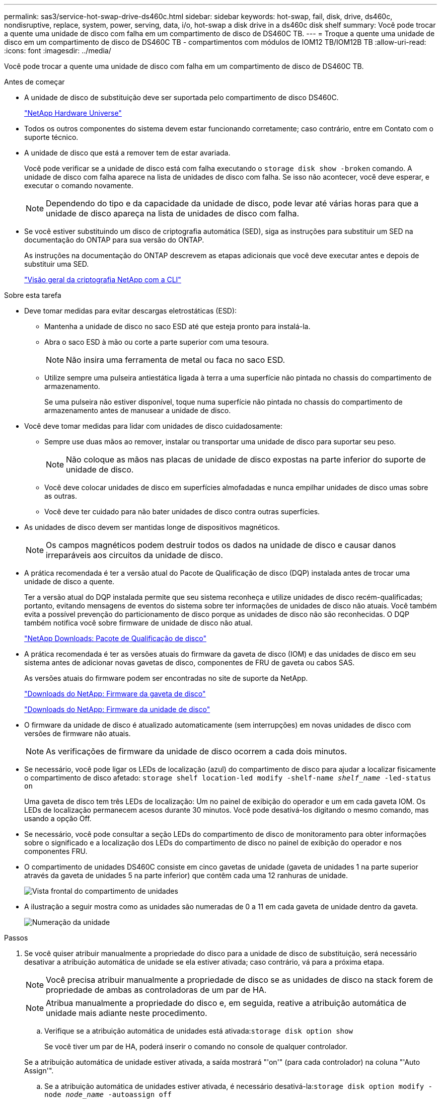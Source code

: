 ---
permalink: sas3/service-hot-swap-drive-ds460c.html 
sidebar: sidebar 
keywords: hot-swap, fail, disk, drive, ds460c, nondisruptive, replace, system, power, serving, data, i/o, hot-swap a disk drive in a ds460c disk shelf 
summary: Você pode trocar a quente uma unidade de disco com falha em um compartimento de disco de DS460C TB. 
---
= Troque a quente uma unidade de disco em um compartimento de disco de DS460C TB - compartimentos com módulos de IOM12 TB/IOM12B TB
:allow-uri-read: 
:icons: font
:imagesdir: ../media/


[role="lead"]
Você pode trocar a quente uma unidade de disco com falha em um compartimento de disco de DS460C TB.

.Antes de começar
* A unidade de disco de substituição deve ser suportada pelo compartimento de disco DS460C.
+
https://hwu.netapp.com["NetApp Hardware Universe"]

* Todos os outros componentes do sistema devem estar funcionando corretamente; caso contrário, entre em Contato com o suporte técnico.
* A unidade de disco que está a remover tem de estar avariada.
+
Você pode verificar se a unidade de disco está com falha executando o `storage disk show -broken` comando. A unidade de disco com falha aparece na lista de unidades de disco com falha. Se isso não acontecer, você deve esperar, e executar o comando novamente.

+

NOTE: Dependendo do tipo e da capacidade da unidade de disco, pode levar até várias horas para que a unidade de disco apareça na lista de unidades de disco com falha.

* Se você estiver substituindo um disco de criptografia automática (SED), siga as instruções para substituir um SED na documentação do ONTAP para sua versão do ONTAP.
+
As instruções na documentação do ONTAP descrevem as etapas adicionais que você deve executar antes e depois de substituir uma SED.

+
https://docs.netapp.com/us-en/ontap/encryption-at-rest/index.html["Visão geral da criptografia NetApp com a CLI"]



.Sobre esta tarefa
* Deve tomar medidas para evitar descargas eletrostáticas (ESD):
+
** Mantenha a unidade de disco no saco ESD até que esteja pronto para instalá-la.
** Abra o saco ESD à mão ou corte a parte superior com uma tesoura.
+

NOTE: Não insira uma ferramenta de metal ou faca no saco ESD.

** Utilize sempre uma pulseira antiestática ligada à terra a uma superfície não pintada no chassis do compartimento de armazenamento.
+
Se uma pulseira não estiver disponível, toque numa superfície não pintada no chassis do compartimento de armazenamento antes de manusear a unidade de disco.



* Você deve tomar medidas para lidar com unidades de disco cuidadosamente:
+
** Sempre use duas mãos ao remover, instalar ou transportar uma unidade de disco para suportar seu peso.
+

NOTE: Não coloque as mãos nas placas de unidade de disco expostas na parte inferior do suporte de unidade de disco.

** Você deve colocar unidades de disco em superfícies almofadadas e nunca empilhar unidades de disco umas sobre as outras.
** Você deve ter cuidado para não bater unidades de disco contra outras superfícies.


* As unidades de disco devem ser mantidas longe de dispositivos magnéticos.
+

NOTE: Os campos magnéticos podem destruir todos os dados na unidade de disco e causar danos irreparáveis aos circuitos da unidade de disco.

* A prática recomendada é ter a versão atual do Pacote de Qualificação de disco (DQP) instalada antes de trocar uma unidade de disco a quente.
+
Ter a versão atual do DQP instalada permite que seu sistema reconheça e utilize unidades de disco recém-qualificadas; portanto, evitando mensagens de eventos do sistema sobre ter informações de unidades de disco não atuais. Você também evita a possível prevenção do particionamento de disco porque as unidades de disco não são reconhecidas. O DQP também notifica você sobre firmware de unidade de disco não atual.

+
https://mysupport.netapp.com/site/downloads/firmware/disk-drive-firmware/download/DISKQUAL/ALL/qual_devices.zip["NetApp Downloads: Pacote de Qualificação de disco"^]

* A prática recomendada é ter as versões atuais do firmware da gaveta de disco (IOM) e das unidades de disco em seu sistema antes de adicionar novas gavetas de disco, componentes de FRU de gaveta ou cabos SAS.
+
As versões atuais do firmware podem ser encontradas no site de suporte da NetApp.

+
https://mysupport.netapp.com/site/downloads/firmware/disk-shelf-firmware["Downloads do NetApp: Firmware da gaveta de disco"]

+
https://mysupport.netapp.com/site/downloads/firmware/disk-drive-firmware["Downloads do NetApp: Firmware da unidade de disco"]

* O firmware da unidade de disco é atualizado automaticamente (sem interrupções) em novas unidades de disco com versões de firmware não atuais.
+

NOTE: As verificações de firmware da unidade de disco ocorrem a cada dois minutos.

* Se necessário, você pode ligar os LEDs de localização (azul) do compartimento de disco para ajudar a localizar fisicamente o compartimento de disco afetado: `storage shelf location-led modify -shelf-name _shelf_name_ -led-status on`
+
Uma gaveta de disco tem três LEDs de localização: Um no painel de exibição do operador e um em cada gaveta IOM. Os LEDs de localização permanecem acesos durante 30 minutos. Você pode desativá-los digitando o mesmo comando, mas usando a opção Off.

* Se necessário, você pode consultar a seção LEDs do compartimento de disco de monitoramento para obter informações sobre o significado e a localização dos LEDs do compartimento de disco no painel de exibição do operador e nos componentes FRU.
* O compartimento de unidades DS460C consiste em cinco gavetas de unidade (gaveta de unidades 1 na parte superior através da gaveta de unidades 5 na parte inferior) que contêm cada uma 12 ranhuras de unidade.
+
image::../media/28_dwg_e2860_de460c_front_no_callouts.gif[Vista frontal do compartimento de unidades]

* A ilustração a seguir mostra como as unidades são numeradas de 0 a 11 em cada gaveta de unidade dentro da gaveta.
+
image::../media/dwg_trafford_drawer_with_hdds_callouts.gif[Numeração da unidade]



.Passos
. Se você quiser atribuir manualmente a propriedade do disco para a unidade de disco de substituição, será necessário desativar a atribuição automática de unidade se ela estiver ativada; caso contrário, vá para a próxima etapa.
+

NOTE: Você precisa atribuir manualmente a propriedade de disco se as unidades de disco na stack forem de propriedade de ambas as controladoras de um par de HA.

+

NOTE: Atribua manualmente a propriedade do disco e, em seguida, reative a atribuição automática de unidade mais adiante neste procedimento.

+
.. Verifique se a atribuição automática de unidades está ativada:``storage disk option show``
+
Se você tiver um par de HA, poderá inserir o comando no console de qualquer controlador.

+
Se a atribuição automática de unidade estiver ativada, a saída mostrará "'on'" (para cada controlador) na coluna "'Auto Assign'".

.. Se a atribuição automática de unidades estiver ativada, é necessário desativá-la:``storage disk option modify -node _node_name_ -autoassign off``
+
Você precisa desativar a atribuição automática de unidades em ambos os controladores em um par de HA.



. Aterre-se corretamente.
. Desembale a nova unidade de disco e coloque-a numa superfície nivelada perto da prateleira de disco.
+
Salve todos os materiais de embalagem para uso ao retornar a unidade de disco com falha.

+

NOTE: O NetApp requer que todas as unidades de disco retornadas estejam em um saco com classificação ESD.

. Identifique a unidade de disco com falha a partir da mensagem de aviso da consola do sistema e do LED âmbar de atenção iluminado na gaveta da unidade.
+
Os suportes de unidades SAS de 2,5 e 3,5 polegadas não contêm LEDs. Em vez disso, você deve olhar para os LEDs de atenção nas gavetas da unidade para determinar qual unidade falhou.

+
O LED de atenção (âmbar) da gaveta da unidade pisca para que você possa abrir a gaveta da unidade correta para identificar qual unidade substituir.

+
O LED de atenção da gaveta da unidade está no lado dianteiro esquerdo em frente de cada unidade, com um símbolo de aviso na pega da unidade logo atrás do LED.

. Abra a gaveta que contém a unidade com falha:
+
.. Desengate a gaveta da unidade puxando ambas as alavancas.
.. Utilizando as alavancas estendidas, puxe cuidadosamente a gaveta da unidade para fora até parar.
.. Olhe para a parte superior da gaveta da unidade para encontrar o LED de atenção que reside na gaveta na frente de cada unidade.


. Remova a unidade com falha da gaveta aberta:
+
.. Puxe cuidadosamente a trava de liberação laranja que está na frente da unidade que você deseja remover.
+
image::../media/trafford_drive_rel_button.gif[Trinco de libertação laranja]

+
[cols="1,3"]
|===


 a| 
image:../media/icon_round_1.png["Legenda número 1"]
| Trinco de libertação laranja 
|===
.. Abra o manípulo do excêntrico e levante ligeiramente a unidade.
.. Aguarde 30 segundos.
.. Utilize a pega do excêntrico para levantar a unidade da prateleira.
+
image::../media/92_dwg_de6600_install_or_remove_drive.gif[Instalar ou remover uma unidade]

.. Coloque a unidade numa superfície antiestática e amortecida, longe de campos magnéticos.


. Insira a unidade de substituição na gaveta:
+
.. Levante a alavanca do came na nova unidade para a vertical.
.. Alinhe os dois botões levantados em cada lado do suporte da unidade com a folga correspondente no canal da unidade na gaveta da unidade.
+
image::../media/28_dwg_e2860_de460c_drive_cru.gif[Localização dos botões levantados na condução]

+
[cols="1,3"]
|===


 a| 
image:../media/icon_round_1.png["Legenda número 1"]
| Botão levantado no lado direito do suporte da transmissão 
|===
.. Baixe a unidade em linha reta para baixo e, em seguida, rode a pega do came para baixo até que a unidade encaixe no devido lugar sob o trinco de desbloqueio laranja.
.. Empurre cuidadosamente a gaveta da unidade de volta para dentro do compartimento.
+
image:../media/2860_dwg_e2860_de460c_gentle_close.gif["Fechar cuidadosamente a gaveta"]

+

CAUTION: *Possível perda de acesso aos dados:* nunca bata a gaveta fechada. Empurre a gaveta lentamente para dentro para evitar estressar a gaveta e causar danos à matriz de armazenamento.

.. Feche a gaveta da unidade empurrando ambas as alavancas em direção ao centro.
+
O LED de atividade verde da unidade substituída na parte frontal da gaveta da unidade acende-se quando a unidade é inserida corretamente.



. Se estiver substituindo outra unidade de disco, repita as etapas 4 a 7.
. Verifique o LED de atividade e o LED de atenção na unidade que você substituiu.
+
[cols="1,2"]
|===
| Estado do LED | Descrição 


 a| 
O LED de atividade está aceso ou intermitente e o LED de atenção está apagado
 a| 
A nova unidade está a funcionar corretamente.



 a| 
O LED de atividade está desligado
 a| 
A unidade pode não estar instalada corretamente. Retire a unidade, aguarde 30 segundos e, em seguida, volte a instalá-la.



 a| 
O LED atenção está aceso
 a| 
A nova unidade pode estar com defeito. Substitua-a por outra unidade nova.


NOTE: Quando você insere uma unidade pela primeira vez, seu LED de atenção pode estar ligado. No entanto, o LED deve apagar-se dentro de um minuto.

|===
. Se você desativou a atribuição automática de propriedade de disco na Etapa 1, atribua manualmente a propriedade de disco e, em seguida, reative a atribuição automática de propriedade de disco, se necessário:
+
.. Exibir todos os discos não possuídos:``storage disk show -container-type unassigned``
.. Atribuir cada disco:``storage disk assign -disk _disk_name_ -owner _owner_name_``
+
Você pode usar o caractere curinga para atribuir mais de um disco de uma vez.

.. Reative a atribuição automática de propriedade de disco, se necessário:``storage disk option modify -node _node_name_ -autoassign on``
+
É necessário rehabilitar a atribuição automática de propriedade de disco em ambas as controladoras de um par de HA.



. Devolva a peça com falha ao NetApp, conforme descrito nas instruções de RMA fornecidas com o kit.
+
Entre em Contato com o suporte técnico em https://mysupport.netapp.com/site/global/dashboard["Suporte à NetApp"], 888-463-8277 (América do Norte), 00-800-44-638277 (Europa) ou 800-800-80-800 (Ásia/Pacífico) se precisar do número de RMA ou de ajuda adicional com o procedimento de substituição.


